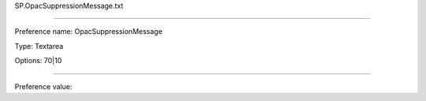 SP.OpacSuppressionMessage.txt

----------

Preference name: OpacSuppressionMessage

Type: Textarea

Options: 70|10

----------

Preference value: 





























